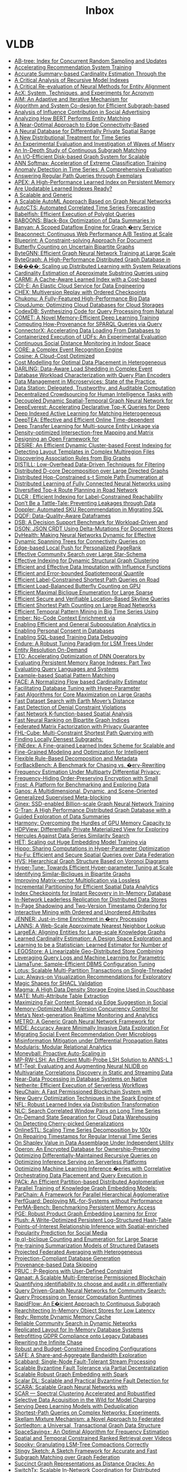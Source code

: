 :PROPERTIES:
:ID:       e24e26f1-e090-4810-9eda-1aa916aa0e99
:END:
#+TITLE: Inbox

* VLDB
:PROPERTIES:
:CUSTOM_ID: h:74077038-c18f-4f47-ada1-8bd5d7a16da8
:END:
 - [[file:../attachments/pdf/d/p1835-zhao.pdf][AB-tree: Index for Concurrent Random Sampling and Updates]]
 - [[file:../attachments/pdf/f/p127-mahajan.pdf][Accelerating Recommendation System Training]]
 - [[file:../attachments/pdf/c/p1533-chen.pdf][Accurate Summary-based Cardinality Estimation Through the]]
 - [[file:../attachments/pdf/f/p1079-maltry.pdf][A Critical Analysis of Recursive Model Indexes]]
 - [[file:../attachments/pdf/a/p1712-arora.pdf][A Critical Re-evaluation of Neural Methods for Entity Alignment]]
 - [[file:../attachments/pdf/f/p2530-pereira.pdf][AcX: System, Techniques, and Experiments for Acronym]]
 - [[file:../attachments/pdf/0/p2599-mckenna.pdf][AIM: An Adaptive and Iterative Mechanism for]]
 - [[file:../attachments/pdf/4/p2788-yin.pdf][Algorithm and System Co-design for Efficient Subgraph-based]]
 - [[file:../attachments/pdf/7/p348-tang.pdf][Analysis of Influence Contribution in Social Advertising]]
 - [[file:../attachments/pdf/1/p1726-paganelli.pdf][Analyzing How BERT Performs Entity Matching]]
 - [[file:../attachments/pdf/c/p1146-chang.pdf][A Near-Optimal Approach to Edge Connectivity-Based]]
 - [[file:../attachments/pdf/0/p1066-zeighami.pdf][A Neural Database for Differentially Private Spatial Range]]
 - [[file:../attachments/pdf/4/p2321-liu.pdf][A New Distributional Treatment for Time Series]]
 - [[file:../attachments/pdf/0/p478-aref.pdf][An Experimental Evaluation and Investigation of Waves of Misery]]
 - [[file:../attachments/pdf/6/p1403-sun.pdf][An In-Depth Study of Continuous Subgraph Matching]]
 - [[file:../attachments/pdf/a/p1619-shao.pdf][An I/O-Efficient Disk-based Graph System for Scalable]]
 - [[file:../attachments/pdf/9/p1-zhao.pdf][ANN Softmax: Acceleration of Extreme Classification Training]]
 - [[file:../attachments/pdf/8/p1779-wenig.pdf][Anomaly Detection in Time Series: A Comprehensive Evaluation]]
 - [[file:../attachments/pdf/2/p299-ranu.pdf][Answering Regular Path Queries through Exemplars]]
 - [[file:../attachments/pdf/2/p597-lu.pdf][APEX: A High-Performance Learned Index on Persistent Memory]]
 - [[file:../attachments/pdf/d/p3004-wongkham.pdf][Are Updatable Learned Indexes Ready?]]
 - [[file:../attachments/pdf/e/p3018-reif.pdf][A Scalable and Generic]]
 - [[file:../attachments/pdf/4/p2428-helali.pdf][A Scalable AutoML Approach Based on Graph Neural Networks]]
 - [[file:../attachments/pdf/c/p971-wu.pdf][AutoCTS: Automated Correlated Time Series Forecasting]]
 - [[file:../attachments/pdf/a/p196-grulich.pdf][Babelfish: Efficient Execution of Polyglot Queries]]
 - [[file:../attachments/pdf/a/p2980-trummer.pdf][BABOONS: Black-Box Optimization of Data Summaries in]]
 - [[file:../attachments/pdf/f/p2045-su.pdf][Banyan: A Scoped Dataflow Engine for Graph �ery Service]]
 - [[file:../attachments/pdf/4/p3425-wingerath.pdf][Beaconnect: Continuous Web Performance A/B Testing at Scale]]
 - [[file:../attachments/pdf/d/p3459-jindal.pdf][Blueprint: A Constraint-solving Approach For Document]]
 - [[file:../attachments/pdf/c/p211-zhou.pdf][Butterfly Counting on Uncertain Bipartite Graphs]]
 - [[file:../attachments/pdf/3/p1228-zheng.pdf][ByteGNN: Efficient Graph Neural Network Training at Large Scale]]
 - [[file:../attachments/pdf/6/p3306-li.pdf][ByteGraph: A High-Performance Distributed Graph Database in]]
 - [[file:../attachments/pdf/5/p804-gan.pdf][B����: Scaling up Distributed Learning with System Relaxations]]
 - [[file:../attachments/pdf/4/p3145-jung.pdf][Cardinality Estimation of Approximate Substring Queries using]]
 - [[file:../attachments/pdf/7/p2679-gao.pdf][CARMI: A Cache-Aware Learned Index with a Cost-based]]
 - [[file:../attachments/pdf/7/p3319-moskovich.pdf][CDI-E: An Elastic Cloud Service for Data Engineering]]
 - [[file:../attachments/pdf/9/p1297-malik.pdf][CHEX: Multiversion Replay with Ordered Checkpoints]]
 - [[file:../attachments/pdf/2/p872-yu.pdf][Chukonu: A Fully-Featured High-Performance Big Data]]
 - [[file:../attachments/pdf/f/p3432-chen.pdf][CloudJump: Optimizing Cloud Databases for Cloud Storages]]
 - [[file:../attachments/pdf/1/p2921-trummer.pdf][CodexDB: Synthesizing Code for Query Processing from Natural]]
 - [[file:../attachments/pdf/1/p886-tao.pdf][COMET: A Novel Memory-Efficient Deep Learning Training]]
 - [[file:../attachments/pdf/6/p3389-galarraga.pdf][Computing How-Provenance for SPARQL Queries via Query]]
 - [[file:../attachments/pdf/4/p2994-wang.pdf][ConnectorX: Accelerating Data Loading From Databases to]]
 - [[file:../attachments/pdf/f/p3158-saur.pdf][Containerized Execution of UDFs: An Experimental Evaluation]]
 - [[file:../attachments/pdf/a/p1390-chan.pdf][Continuous Social Distance Monitoring in Indoor Space]]
 - [[file:../attachments/pdf/5/p1951-riveros.pdf][CORE: a Complex Event Recognition Engine]]
 - [[file:../attachments/pdf/5/p112-chatterjee.pdf][Cosine: A Cloud-Cost Optimized]]
 - [[file:../attachments/pdf/9/p2867-lasch.pdf][Cost Modelling for Optimal Data Placement in Heterogeneous]]
 - [[file:../attachments/pdf/c/p541-chapnik.pdf][DARLING: Data-Aware Load Shedding in Complex Event]]
 - [[file:../attachments/pdf/0/p923-paul.pdf][Database Workload Characterization with Query Plan Encoders]]
 - [[file:../attachments/pdf/e/p3348-laigner.pdf][Data Management in Microservices: State of the Practice,]]
 - [[file:../attachments/pdf/7/p3172-xia.pdf][Data Station: Delegated, Trustworthy, and Auditable Computation]]
 - [[file:../attachments/pdf/4/p1875-shin.pdf][Decentralized Crowdsourcing for Human Intelligence Tasks with]]
 - [[file:../attachments/pdf/9/p2733-shao.pdf][Decoupled Dynamic Spatial-Temporal Graph Neural Network for]]
 - [[file:../attachments/pdf/a/p98-he.pdf][DeepEverest: Accelerating Declarative Top-K Queries for Deep]]
 - [[file:../attachments/pdf/1/p31-jain.pdf][Deep Indexed Active Learning for Matching Heterogeneous]]
 - [[file:../attachments/pdf/2/p1493-han.pdf][DeepTEA: Effective and Efficient Online Time-dependent]]
 - [[file:../attachments/pdf/3/p465-jin.pdf][Deep Transfer Learning for Multi-source Entity Linkage via]]
 - [[file:../attachments/pdf/e/p2244-chen.pdf][Density-optimized Intersection-free Mapping and Matrix]]
 - [[file:../attachments/pdf/8/p2389-jungmair.pdf][Designing an Open Framework for]]
 - [[file:../attachments/pdf/6/p2121-gao.pdf][DESIRE: An Efficient Dynamic Cluster-based Forest Indexing for]]
 - [[file:../attachments/pdf/1/p646-vitagliano.pdf][Detecting Layout Templates in Complex Multiregion Files]]
 - [[file:../attachments/pdf/b/p1479-tian.pdf][Discovering Association Rules from Big Graphs]]
 - [[file:../attachments/pdf/e/p2019-siddiqui.pdf][DISTILL: Low-Overhead Data-Driven Techniques for Filtering]]
 - [[file:../attachments/pdf/0/p1546-liao.pdf][Distributed D-core Decomposition over Large Directed Graphs]]
 - [[file:../attachments/pdf/9/p169-hao.pdf][Distributed Hop-Constrained s-t Simple Path Enumeration at]]
 - [[file:../attachments/pdf/3/p1581-wolfe.pdf][Distributed Learning of Fully Connected Neural Networks using]]
 - [[file:../attachments/pdf/f/p3199-luo.pdf][Diversified Top-𝑘 Route Planning in Road Network]]
 - [[file:../attachments/pdf/3/p1645-chen.pdf][DLCR : Efficient Indexing for Label-Constrained Reachability]]
 - [[file:../attachments/pdf/8/p2437-pappachan.pdf][Don’t Be a Tattle-Tale: Preventing Leakages through Data]]
 - [[file:../attachments/pdf/7/p3509-zhu.pdf][Doppler: Automated SKU Recommendation in Migrating SQL]]
 - [[file:../attachments/pdf/1/p949-sinthong.pdf][DQDF: Data-Quality-Aware Dataframes]]
 - [[file:../attachments/pdf/4/p3376-ding.pdf][DSB: A Decision Support Benchmark for Workload-Driven and]]
 - [[file:../attachments/pdf/7/p1053-rinberg.pdf][DSON: JSON CRDT Using Delta-Mutations For Document Stores]]
 - [[file:../attachments/pdf/9/p3445-ooi.pdf][DyHealth: Making Neural Networks Dynamic for Effective]]
 - [[file:../attachments/pdf/1/p3263-chen.pdf][Dynamic Spanning Trees for Connectivity Queries on]]
 - [[file:../attachments/pdf/2/p1376-wang.pdf][Edge-based Local Push for Personalized PageRank]]
 - [[file:../attachments/pdf/c/p2307-jiang.pdf][Effective Community Search over Large Star-Schema]]
 - [[file:../attachments/pdf/8/p2908-wang.pdf][Effective Indexing for Dynamic Structural Graph Clustering]]
 - [[file:../attachments/pdf/4/p624-miao.pdf][Efficient and Effective Data Imputation with Influence Functions]]
 - [[file:../attachments/pdf/e/p1753-li.pdf][Efficient and Error-bounded Spatiotemporal Quantile]]
 - [[file:../attachments/pdf/e/p686-yuan.pdf][Efficient Label-Constrained Shortest Path Queries on Road]]
 - [[file:../attachments/pdf/5/p2450-zhang.pdf][Efficient Load-Balanced Butterfly Counting on GPU]]
 - [[file:../attachments/pdf/6/p1559-chen.pdf][Efficient Maximal Biclique Enumeration for Large Sparse]]
 - [[file:../attachments/pdf/c/p1822-ding.pdf][Efficient Secure and Verifiable Location-Based Skyline Queries]]
 - [[file:../attachments/pdf/4/p2098-qiu.pdf][Efficient Shortest Path Counting on Large Road Networks]]
 - [[file:../attachments/pdf/e/p673-ho.pdf][Efficient Temporal Pattern Mining in Big Time Series Using]]
 - [[file:../attachments/pdf/6/p699-suri.pdf][Ember: No-Code Context Enrichment via]]
 - [[file:../attachments/pdf/8/p3249-manousis.pdf][Enabling Efficient and General Subpopulation Analytics in]]
 - [[file:../attachments/pdf/8/p375-konstantinidis.pdf][Enabling Personal Consent in Databases]]
 - [[file:../attachments/pdf/3/p388-wu.pdf][Enabling SQL-based Training Data Debugging]]
 - [[file:../attachments/pdf/8/p1605-huynh.pdf][Endure: A Robust Tuning Paradigm for LSM Trees Under]]
 - [[file:../attachments/pdf/1/p1506-simonini.pdf][Entity Resolution On-Demand]]
 - [[file:../attachments/pdf/4/p183-chen.pdf][ETO: Accelerating Optimization of DNN Operators by]]
 - [[file:../attachments/pdf/2/p2477-wang.pdf][Evaluating Persistent Memory Range Indexes: Part Two]]
 - [[file:../attachments/pdf/f/p154-muller.pdf][Evaluating Query Languages and Systems]]
 - [[file:../attachments/pdf/b/p2572-chen.pdf][Example-based Spatial Pattern Matching]]
 - [[file:../attachments/pdf/4/p72-li.pdf][FACE: A Normalizing Flow based Cardinality Estimator]]
 - [[file:../attachments/pdf/8/p1808-cui.pdf][Facilitating Database Tuning with Hyper-Parameter]]
 - [[file:../attachments/pdf/8/p1350-sun.pdf][Fast Algorithms for Core Maximization on Large Graphs]]
 - [[file:../attachments/pdf/d/p2517-yang.pdf][Fast Dataset Search with Earth Mover’s Distance]]
 - [[file:../attachments/pdf/b/p859-pena.pdf][Fast Detection of Denial Constraint Violations]]
 - [[file:../attachments/pdf/6/p2853-chan.pdf][Fast Network K-function-based Spatial Analysis]]
 - [[file:../attachments/pdf/a/p794-tan.pdf][Fast Neural Ranking on Bipartite Graph Indices]]
 - [[file:../attachments/pdf/7/p900-li.pdf][Federated Matrix Factorization with Privacy Guarantee]]
 - [[file:../attachments/pdf/f/p3112-liu.pdf][FHL-Cube: Multi-Constraint Shortest Path Querying with]]
 - [[file:../attachments/pdf/0/p2719-ma.pdf][Finding Locally Densest Subgraphs:]]
 - [[file:../attachments/pdf/8/p321-hua.pdf][FINEdex: A Fine-grained Learned Index Scheme for Scalable and]]
 - [[file:../attachments/pdf/3/p3098-lyu.pdf][Fine-Grained Modeling and Optimization for Intelligent]]
 - [[file:../attachments/pdf/9/p739-petersohn.pdf][Flexible Rule-Based Decomposition and Metadata]]
 - [[file:../attachments/pdf/d/p1519-alhazmi.pdf][ForBackBench: A Benchmark for Chasing vs. �ery-Rewriting]]
 - [[file:../attachments/pdf/2/p2058-huang.pdf][Frequency Estimation Under Multiparty Differential Privacy:]]
 - [[file:../attachments/pdf/2/p3295-li.pdf][Frequency-Hiding Order-Preserving Encryption with Small]]
 - [[file:../attachments/pdf/4/p3292-panse.pdf][Frost: A Platform for Benchmarking and Exploring Data]]
 - [[file:../attachments/pdf/a/p3483-chen.pdf][Ganos: A Multidimensional, Dynamic, and Scene-Oriented]]
 - [[file:../attachments/pdf/8/p1902-gagliardelli.pdf][Generalized Supervised Meta-blocking]]
 - [[file:../attachments/pdf/4/p2626-park.pdf][Ginex: SSD-enabled Billion-scale Graph Neural Network Training]]
 - [[file:../attachments/pdf/0/p2545-chen.pdf][G-Tran: A High Performance Distributed Graph Database with a]]
 - [[file:../attachments/pdf/2/p1798-youngmann.pdf][Guided Exploration of Data Summaries]]
 - [[file:../attachments/pdf/c/p2747-li.pdf][Harmony: Overcoming the Hurdles of GPU Memory Capacity to]]
 - [[file:../attachments/pdf/b/p1766-kato.pdf][HDPView: Differentially Private Materialized View for Exploring]]
 - [[file:../attachments/pdf/d/p2005-echihabi.pdf][Hercules Against Data Series Similarity Search]]
 - [[file:../attachments/pdf/1/p312-miao.pdf][HET: Scaling out Huge Embedding Model Training via]]
 - [[file:../attachments/pdf/9/p1038-shin.pdf][Hippo: Sharing Computations in Hyper-Parameter Optimization]]
 - [[file:../attachments/pdf/2/p1159-tong.pdf][Hu-Fu: Efficient and Secure Spatial Queries over Data Federation]]
 - [[file:../attachments/pdf/f/p246-lu.pdf][HVS: Hierarchical Graph Structure Based on Voronoi Diagrams]]
 - [[file:../attachments/pdf/9/p1256-li.pdf][Hyper-Tune: Towards Efficient Hyper-parameter Tuning at Scale]]
 - [[file:../attachments/pdf/a/p3085-yao.pdf][Identifying Similar-Bicliques in Bipartite Graphs]]
 - [[file:../attachments/pdf/0/p2175-tosoni.pdf][Improving Matrix-vector Multiplication via Lossless]]
 - [[file:../attachments/pdf/0/p713-vu.pdf][Incremental Partitioning for Efficient Spatial Data Analytics]]
 - [[file:../attachments/pdf/1/p1671-lee.pdf][Index Checkpoints for Instant Recovery in In-Memory Database]]
 - [[file:../attachments/pdf/f/p1337-lee.pdf][In-Network Leaderless Replication for Distributed Data Stores]]
 - [[file:../attachments/pdf/a/p2402-nam.pdf][In-Page Shadowing and Two-Version Timestamp Ordering for]]
 - [[file:../attachments/pdf/5/p2504-wang.pdf][Interactive Mining with Ordered and Unordered Attributes]]
 - [[file:../attachments/pdf/b/p2666-ghosh.pdf][JENNER: Just-in-time Enrichment in �ery Processing]]
 - [[file:../attachments/pdf/5/p850-doshi.pdf][LANNS: A Web-Scale Approximate Nearest Neighbor Lookup]]
 - [[file:../attachments/pdf/b/p237-gao.pdf][LargeEA: Aligning Entities for Large-scale Knowledge Graphs]]
 - [[file:../attachments/pdf/5/p85-li.pdf][Learned Cardinality Estimation: A Design Space Exploration and]]
 - [[file:../attachments/pdf/c/p272-wu.pdf][Learning to be a Statistician: Learned Estimator for Number of]]
 - [[file:../attachments/pdf/e/p2201-zare.pdf][LEGOStore: A Linearizable Geo-Distributed Store Combining]]
 - [[file:../attachments/pdf/c/p401-vaidya.pdf][Leveraging Query Logs and Machine Learning for Parametric]]
 - [[file:../attachments/pdf/9/p2953-kanellis.pdf][LlamaTune: Sample-Efficient DBMS Configuration Tuning]]
 - [[file:../attachments/pdf/7/p2939-zhou.pdf][Lotus: Scalable Multi-Partition Transactions on Single-Threaded]]
 - [[file:../attachments/pdf/7/p727-lee.pdf][Lux: Always-on Visualization Recommendations for Exploratory]]
 - [[file:../attachments/pdf/2/p2284-ahmetaj.pdf][Magic Shapes for SHACL Validation]]
 - [[file:../attachments/pdf/8/p3496-lakshman.pdf][Magma: A High Data Density Storage Engine Used in Couchbase]]
 - [[file:../attachments/pdf/a/p1684-esmailoghli.pdf][MATE: Multi-Attribute Table Extraction]]
 - [[file:../attachments/pdf/7/p2692-swift.pdf][Maximizing Fair Content Spread via Edge Suggestion in Social]]
 - [[file:../attachments/pdf/a/p2797-freitag.pdf][Memory-Optimized Multi-Version Concurrency Control for]]
 - [[file:../attachments/pdf/3/p3522-mo.pdf][Meta’s Next-generation Realtime Monitoring and Analytics]]
 - [[file:../attachments/pdf/2/p224-cui.pdf][METRO: A Generic Graph Neural Network Framework for]]
 - [[file:../attachments/pdf/b/p2653-ghayyur.pdf][MIDE: Accuracy Aware Minimally Invasive Data Exploration For]]
 - [[file:../attachments/pdf/0/p3213-zhou.pdf][Migrating Social Event Recommendation Over Microblogs]]
 - [[file:../attachments/pdf/b/p2216-simpson.pdf][Misinformation Mitigation under Differential Propagation Rates]]
 - [[file:../attachments/pdf/5/p3308-koutsoukos.pdf][Modularis: Modular Relational Analytics]]
 - [[file:../attachments/pdf/2/p1279-poppe.pdf][Moneyball: Proactive Auto-Scaling in]]
 - [[file:../attachments/pdf/3/p3267-wang.pdf][MP-RW-LSH: An Efficient Multi-Probe LSH Solution to ANNS-L 1]]
 - [[file:../attachments/pdf/2/p569-ma.pdf][MT-Teql: Evaluating and Augmenting Neural NLIDB on]]
 - [[file:../attachments/pdf/2/p1266-papapetrou.pdf][Multivariate Correlations Discovery in Static and Streaming Data]]
 - [[file:../attachments/pdf/1/p1991-petrov.pdf][Near-Data Processing in Database Systems on Native]]
 - [[file:../attachments/pdf/2/p1591-burckhardt.pdf][Netherite: Efficient Execution of Serverless Workflows]]
 - [[file:../attachments/pdf/1/p2585-zhang.pdf][NeuChain: A Fast Permissioned Blockchain System with]]
 - [[file:../attachments/pdf/4/p936-rajan.pdf][New Query Optimization Techniques in the Spark Engine of]]
 - [[file:../attachments/pdf/9/p2188-wu.pdf][NFL: Robust Learned Index via Distribution Transformation]]
 - [[file:../attachments/pdf/8/p1363-pan.pdf][NLC: Search Correlated Window Pairs on Long Time Series]]
 - [[file:../attachments/pdf/0/p2966-winter.pdf][On-Demand State Separation for Cloud Data Warehousing]]
 - [[file:../attachments/pdf/1/p59-lin.pdf][On Detecting Cherry-picked Generalizations]]
 - [[file:../attachments/pdf/9/p1417-mishra.pdf][OnlineSTL: Scaling Time Series Decomposition by 100x]]
 - [[file:../attachments/pdf/1/p1848-song.pdf][On Repairing Timestamps for Regular Interval Time Series]]
 - [[file:../attachments/pdf/6/p2761-luo.pdf][On Shapley Value in Data Assemblage Under Independent Utility]]
 - [[file:../attachments/pdf/0/p3332-wang.pdf][Operon: An Encrypted Database for Ownership-Preserving]]
 - [[file:../attachments/pdf/b/p3186-ammar.pdf][Optimizing Differentially-Maintained Recursive Queries on]]
 - [[file:../attachments/pdf/7/p2071-ali.pdf][Optimizing Inference Serving on Serverless Platforms]]
 - [[file:../attachments/pdf/7/p2032-yang.pdf][Optimizing Machine Learning Inference �eries with Correlative]]
 - [[file:../attachments/pdf/3/p2491-yogatama.pdf][Orchestrating Data Placement and Query Execution in]]
 - [[file:../attachments/pdf/0/p1132-wang.pdf][PACk: An Efficient Partition-based Distributed Agglomerative]]
 - [[file:../attachments/pdf/1/p633-kochsiek.pdf][Parallel Training of Knowledge Graph Embedding Models:]]
 - [[file:../attachments/pdf/a/p285-yu.pdf][ParChain: A Framework for Parallel Hierarchical Agglomerative]]
 - [[file:../attachments/pdf/8/p3362-hossain.pdf][PerfGuard: Deploying ML-for-Systems without Performance]]
 - [[file:../attachments/pdf/5/p2463-benson.pdf][PerMA-Bench: Benchmarking Persistent Memory Access]]
 - [[file:../attachments/pdf/0/p1288-cheng.pdf][PGE: Robust Product Graph Embedding Learning for Error]]
 - [[file:../attachments/pdf/6/p2895-vogel.pdf][Plush: A Write-Optimized Persistent Log-Structured Hash-Table]]
 - [[file:../attachments/pdf/8/p504-chen.pdf][Points-of-Interest Relationship Inference with Spatial-enriched]]
 - [[file:../attachments/pdf/9/p841-karamshuk.pdf][Popularity Prediction for Social Media]]
 - [[file:../attachments/pdf/3/p141-yang.pdf][(p,q)-biclique Counting and Enumeration for Large Sparse]]
 - [[file:../attachments/pdf/1/p414-lu.pdf][Pre-training Summarization Models of Structured Datasets]]
 - [[file:../attachments/pdf/6/p828-liu.pdf][Projected Federated Averaging with Heterogeneous]]
 - [[file:../attachments/pdf/d/p998-sanghi.pdf][Projection-Compliant Database Generation]]
 - [[file:../attachments/pdf/6/p451-niu.pdf][Provenance-based Data Skipping]]
 - [[file:../attachments/pdf/7/p491-liu.pdf][PRUC : P-Regions with User-Defined Constraint]]
 - [[file:../attachments/pdf/4/p2839-amiri.pdf][Qanaat: A Scalable Multi-Enterprise Permissioned Blockchain]]
 - [[file:../attachments/pdf/f/p3335-bernau.pdf][Quantifying identifiability to choose and audit 𝜖 in differentially]]
 - [[file:../attachments/pdf/3/p1243-jiang.pdf][Query Driven-Graph Neural Networks for Community Search:]]
 - [[file:../attachments/pdf/9/p2811-he.pdf][Query Processing on Tensor Computation Runtimes]]
 - [[file:../attachments/pdf/c/p2415-sun.pdf][RapidFlow: An E�icient Approach to Continuous Subgraph]]
 - [[file:../attachments/pdf/6/p555-zhuo.pdf][Rearchitecting In-Memory Object Stores for Low Latency]]
 - [[file:../attachments/pdf/e/p766-zhang.pdf][Redy: Remote Dynamic Memory Cache]]
 - [[file:../attachments/pdf/4/p2826-li.pdf][Reliable Community Search in Dynamic Networks]]
 - [[file:../attachments/pdf/8/p984-sudhir.pdf][Replicated Layout for In-Memory Database Systems]]
 - [[file:../attachments/pdf/4/p958-george.pdf][Retrofitting GDPR Compliance onto Legacy Databases]]
 - [[file:../attachments/pdf/3/p3045-benedikt.pdf][Rewriting the Infinite Chase]]
 - [[file:../attachments/pdf/6/p780-boissier.pdf][Robust and Budget-Constrained Encoding Configurations]]
 - [[file:../attachments/pdf/5/p513-chan.pdf][SAFE: A Share-and-Aggregate Bandwidth Exploration]]
 - [[file:../attachments/pdf/9/p361-theodorakis.pdf][Scabbard: Single-Node Fault-Tolerant Stream Processing]]
 - [[file:../attachments/pdf/a/p1739-arun.pdf][Scalable Byzantine Fault Tolerance via Partial Decentralization]]
 - [[file:../attachments/pdf/a/p914-duong.pdf][Scalable Robust Graph Embedding with Spark]]
 - [[file:../attachments/pdf/4/p1324-yamada.pdf][Scalar DL: Scalable and Practical Byzantine Fault Detection for]]
 - [[file:../attachments/pdf/9/p3240-liao.pdf][SCARA: Scalable Graph Neural Networks with]]
 - [[file:../attachments/pdf/6/p3031-beer.pdf][SCAR — Spectral Clustering Accelerated and Robustified]]
 - [[file:../attachments/pdf/9/p1466-li.pdf][Selective Data Acquisition in the Wild for Model Charging]]
 - [[file:../attachments/pdf/0/p2230-zou.pdf][Serving Deep Learning Models with Deduplication]]
 - [[file:../attachments/pdf/9/p2640-li.pdf][Shortest-Path Queries on Complex Networks: Experiments,]]
 - [[file:../attachments/pdf/2/p2348-bao.pdf][Skellam Mixture Mechanism: a Novel Approach to Federated]]
 - [[file:../attachments/pdf/d/p1173-fuchs.pdf][Sortledton: a Universal, Transactional Graph Data Structure]]
 - [[file:../attachments/pdf/0/p1215-zhao.pdf][SpaceSaving±: An Optimal Algorithm for Frequency Estimation]]
 - [[file:../attachments/pdf/a/p3226-yu.pdf][Spatial and Temporal Constrained Ranked Retrieval over Videos]]
 - [[file:../attachments/pdf/2/p3071-dayan.pdf][Spooky: Granulating LSM-Tree Compactions Correctly]]
 - [[file:../attachments/pdf/1/p1426-li.pdf][Stingy Sketch: A Sketch Framework for Accurate and Fast]]
 - [[file:../attachments/pdf/f/p437-yuan.pdf][Subgraph Matching over Graph Federation]]
 - [[file:../attachments/pdf/8/p2297-merchant.pdf][Succinct Graph Representations as Distance Oracles: An]]
 - [[file:../attachments/pdf/1/p2881-li.pdf][SwitchTx: Scalable In-Network Coordination for Distributed]]
 - [[file:../attachments/pdf/4/p814-chan.pdf][SWS: A Complexity-Optimized Solution for Spatial-Temporal]]
 - [[file:../attachments/pdf/2/p1937-peng.pdf][S�����: Staleness-Aware Communication-Avoiding Full-Graph]]
 - [[file:../attachments/pdf/0/p335-zhao.pdf][TaGSim: Type-aware Graph Similarity Learning and Computation]]
 - [[file:../attachments/pdf/3/p1965-cheng.pdf][TAOBench: An End-to-End Benchmark for Social]]
 - [[file:../attachments/pdf/b/p2559-konig.pdf][Tenant Placement in Over-subscribed Database-as-a-Service]]
 - [[file:../attachments/pdf/c/p3472-yu.pdf][TencentCLS: The Cloud Log Service with High Query]]
 - [[file:../attachments/pdf/3/p1572-zhou.pdf][TGL: A General Framework for Temporal GNN Training on]]
 - [[file:../attachments/pdf/f/p1453-chao.pdf][The Inherent Time Complexity and An Efficient Algorithm for]]
 - [[file:../attachments/pdf/0/p527-dittrich.pdf][The next 50 Years in Database Indexing or: The Case for]]
 - [[file:../attachments/pdf/f/p583-shi.pdf][Theoretically and Practically Efficient]]
 - [[file:../attachments/pdf/2/p1105-staworko.pdf][Threshold Queries in Theory and in the Wild]]
 - [[file:../attachments/pdf/1/p2148-song.pdf][Time Series Data Encoding for Eﬀicient Storage: A Comparative]]
 - [[file:../attachments/pdf/5/p3322-wang.pdf][Time-Topology Analysis]]
 - [[file:../attachments/pdf/2/p3126-abebe.pdf][Tiresias: Enabling Predictive Autonomous Storage and Indexing]]
 - [[file:../attachments/pdf/1/p2111-fu.pdf][Towards Communication-efficient Vertical Federated Learning]]
 - [[file:../attachments/pdf/c/p1889-wang.pdf][Towards Distributed Bitruss Decomposition on Bipartite Graphs]]
 - [[file:../attachments/pdf/3/p3137-asudeh.pdf][Towards Distribution-aware Query Answering in Data Markets]]
 - [[file:../attachments/pdf/d/p1861-tian.pdf][Towards Event Prediction in Temporal Graphs]]
 - [[file:../attachments/pdf/d/p1201-tuli.pdf][TranAD: Deep Transformer Networks for Anomaly Detection in]]
 - [[file:../attachments/pdf/1/p3359-lambov.pdf][Trie Memtables in Cassandra]]
 - [[file:../attachments/pdf/c/p1697-paparrizos.pdf][TSB-UAD: An End-to-End Benchmark Suite for Univariate]]
 - [[file:../attachments/pdf/6/p3253-liu.pdf][TSCache: An Efficient Flash-based Caching Scheme for]]
 - [[file:../attachments/pdf/3/p2706-hertzschuch.pdf][Turbo-Charging SPJ Query Plans with Learned Physical Join]]
 - [[file:../attachments/pdf/3/p611-chaves.pdf][Unsupervised Time Series Outlier Detection with]]
 - [[file:../attachments/pdf/e/p2929-phani.pdf][UPLIFT: Parallelization Strategies for Feature Transformations]]
 - [[file:../attachments/pdf/2/p1119-sichert.pdf][User-Defined Operators: Efficiently Integrating Custom]]
 - [[file:../attachments/pdf/2/p3281-mailis.pdf][View Selection over Knowledge Graphs in Triple Stores]]
 - [[file:../attachments/pdf/2/p1978-kakaraparthy.pdf][VIP Hashing - Adapting to Skew in Popularity of Data on the Fly]]
 - [[file:../attachments/pdf/5/p2774-paparrizos.pdf][Volume Under the Surface: A New Accuracy Evaluation Measure]]
 - [[file:../attachments/pdf/3/p3398-bao.pdf][VRE: A Versatile, Robust, and Economical Trajectory Data System]]
 - [[file:../attachments/pdf/9/p2375-chung.pdf][Waffle: In-memory Grid Index for Moving Objects with]]
 - [[file:../attachments/pdf/a/p659-maliszewski.pdf][What Is the Price for Joining Securely?]]
 - [[file:../attachments/pdf/b/p11-yu.pdf][WindTunnel: Towards Differentiable ML Pipelines Beyond a]]
 - [[file:../attachments/pdf/5/p2334-denham.pdf][Witan: Unsupervised Labelling Function Generation for Assisted]]
 - [[file:../attachments/pdf/1/p427-rao.pdf][xFraud: Explainable Fraud Transaction Detection]]
 - [[file:../attachments/pdf/c/p2270-foufoulas.pdf][YeSQL: “You extend SQL” with Rich and Highly Performant]]
 - [[file:../attachments/pdf/b/p2361-hilprecht.pdf][Zero-Shot Cost Models for]]
 - [[file:../attachments/pdf/7/sigmod-xengine.pdf][Industry 2: Storage & Indexing]]
